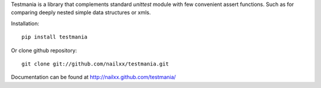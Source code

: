 
Testmania is a library that complements standard `unittest` module 
with few convenient assert functions. Such as for comparing deeply nested simple data
structures or xmls.

Installation::

    pip install testmania

Or clone github repository::

    git clone git://github.com/nailxx/testmania.git

Documentation can be found at http://nailxx.github.com/testmania/
